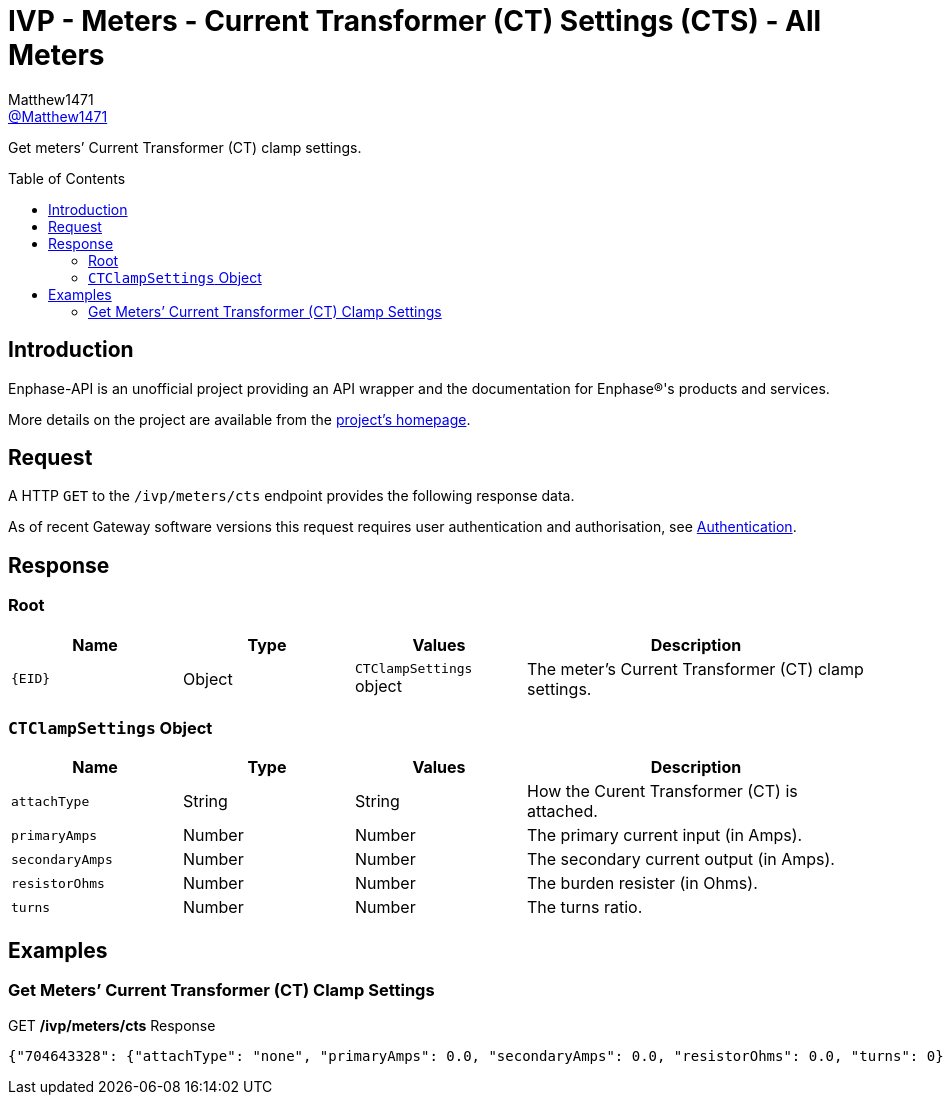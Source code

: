 = IVP - Meters - Current Transformer (CT) Settings (CTS) - All Meters
:toc: preamble
Matthew1471 <https://github.com/matthew1471[@Matthew1471]>;

// Document Settings:

// Set the ID Prefix and ID Separators to be consistent with GitHub so links work irrespective of rendering platform. (https://docs.asciidoctor.org/asciidoc/latest/sections/id-prefix-and-separator/)
:idprefix:
:idseparator: -

// Any code blocks will be in JSON by default.
:source-language: json

ifndef::env-github[:icons: font]

// Set the admonitions to have icons (Github Emojis) if rendered on GitHub (https://blog.mrhaki.com/2016/06/awesome-asciidoctor-using-admonition.html).
ifdef::env-github[]
:status:
:caution-caption: :fire:
:important-caption: :exclamation:
:note-caption: :paperclip:
:tip-caption: :bulb:
:warning-caption: :warning:
endif::[]

// Document Variables:
:release-version: 1.0
:url-org: https://github.com/Matthew1471
:url-repo: {url-org}/Enphase-API
:url-contributors: {url-repo}/graphs/contributors

Get meters’ Current Transformer (CT) clamp settings.

== Introduction

Enphase-API is an unofficial project providing an API wrapper and the documentation for Enphase(R)'s products and services.

More details on the project are available from the xref:../../../../../README.adoc[project's homepage].

== Request

A HTTP `GET` to the `/ivp/meters/cts` endpoint provides the following response data.

As of recent Gateway software versions this request requires user authentication and authorisation, see xref:../../../Authentication.adoc[Authentication].

== Response

=== Root

[cols="1,1,1,2", options="header"]
|===
|Name
|Type
|Values
|Description

|`{EID}`
|Object
|`CTClampSettings` object
|The meter’s Current Transformer (CT) clamp settings.

|===

=== `CTClampSettings` Object

[cols="1,1,1,2", options="header"]
|===
|Name
|Type
|Values
|Description

|`attachType`
|String
|String
|How the Curent Transformer (CT) is attached.

|`primaryAmps`
|Number
|Number
|The primary current input (in Amps).

|`secondaryAmps`
|Number
|Number
|The secondary current output (in Amps).

|`resistorOhms`
|Number
|Number
|The burden resister (in Ohms).

|`turns`
|Number
|Number
|The turns ratio.

|===

== Examples

=== Get Meters’ Current Transformer (CT) Clamp Settings

.GET */ivp/meters/cts* Response
[listing]
----
{"704643328": {"attachType": "none", "primaryAmps": 0.0, "secondaryAmps": 0.0, "resistorOhms": 0.0, "turns": 0}, "704643584": {"attachType": "none", "primaryAmps": 0.0, "secondaryAmps": 0.0, "resistorOhms": 0.0, "turns": 0}}
----
